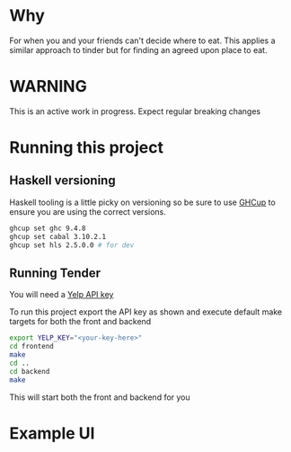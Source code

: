 * Why

For when you and your friends can't decide where to eat. This applies
a similar approach to tinder but for finding an agreed upon place to eat.

* WARNING

This is an active work in progress. Expect regular breaking changes

* Running this project
** Haskell versioning
Haskell tooling is a little picky on versioning so be sure to use
[[https://www.haskell.org/ghcup/][GHCup]] to ensure you are using the correct versions.
#+begin_src bash
  ghcup set ghc 9.4.8
  ghcup set cabal 3.10.2.1
  ghcup set hls 2.5.0.0 # for dev
#+end_src
** Running Tender
You will need a [[https://www.yelp.com/developers/v3/manage_app][Yelp API key]]

To run this project export the API key as shown and execute default
make targets for both the front and backend

#+begin_src sh
  export YELP_KEY="<your-key-here>"
  cd frontend
  make
  cd ..
  cd backend
  make
#+end_src

This will start both the front and backend for you

* Example UI
[[https://www.engr.uvic.ca/~gavinfre/tender_demo.png]]


